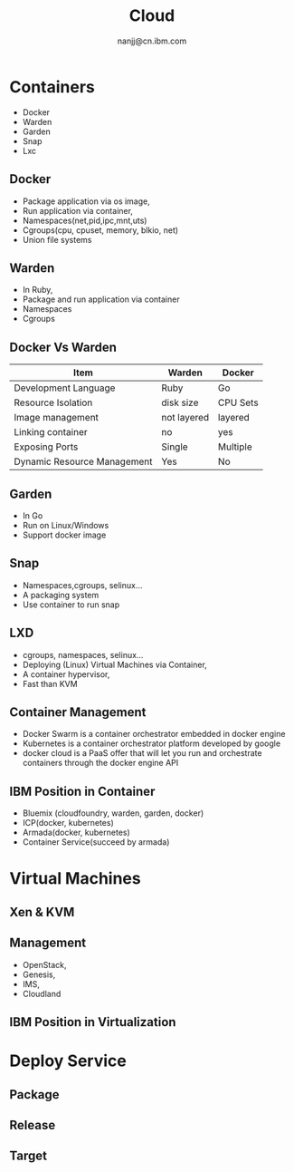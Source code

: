 #+OPTIONS: reveal_overview:t num:nil toc:1
#+REVEAL_TRANS: none
#+REVEAL_THEME: night
#+html_head_extra:
#+TITLE: Cloud
#+Author: nanjj@cn.ibm.com

* Containers
  - Docker
  - Warden
  - Garden
  - Snap
  - Lxc
** Docker
   - Package application via os image,
   - Run application via container,
   - Namespaces(net,pid,ipc,mnt,uts)
   - Cgroups(cpu, cpuset, memory, blkio, net)
   - Union file systems
** Warden
   - In Ruby,
   - Package and run application via container
   - Namespaces
   - Cgroups
** Docker Vs Warden
   | Item                        | Warden      | Docker   |
   |-----------------------------+-------------+----------|
   | Development Language        | Ruby        | Go       |
   | Resource Isolation          | disk size   | CPU Sets |
   | Image management            | not layered | layered  |
   | Linking container           | no          | yes      |
   | Exposing Ports              | Single      | Multiple |
   | Dynamic Resource Management | Yes         | No       |
** Garden
   - In Go
   - Run on Linux/Windows
   - Support docker image
** Snap
   - Namespaces,cgroups, selinux...
   - A packaging system
   - Use container to run snap
** LXD
    - cgroups, namespaces, selinux...
    - Deploying (Linux) Virtual Machines via Container,
    - A container hypervisor,
    - Fast than KVM
** Container Management
   - Docker Swarm is a container orchestrator embedded in docker engine
   - Kubernetes is a container orchestrator platform developed by
     google
   - docker cloud is a PaaS offer that will let you run and
     orchestrate containers through the docker engine API
** IBM Position in Container
  - Bluemix (cloudfoundry, warden, garden, docker)
  - ICP(docker, kubernetes)
  - Armada(docker, kubernetes)
  - Container Service(succeed by armada)

* Virtual Machines
** Xen & KVM
   [[./xen-kvm.png]]
** Management
   - OpenStack,
   - Genesis,
   - IMS,
   - Cloudland
** IBM Position in Virtualization
* Deploy Service
** Package
** Release
** Target

